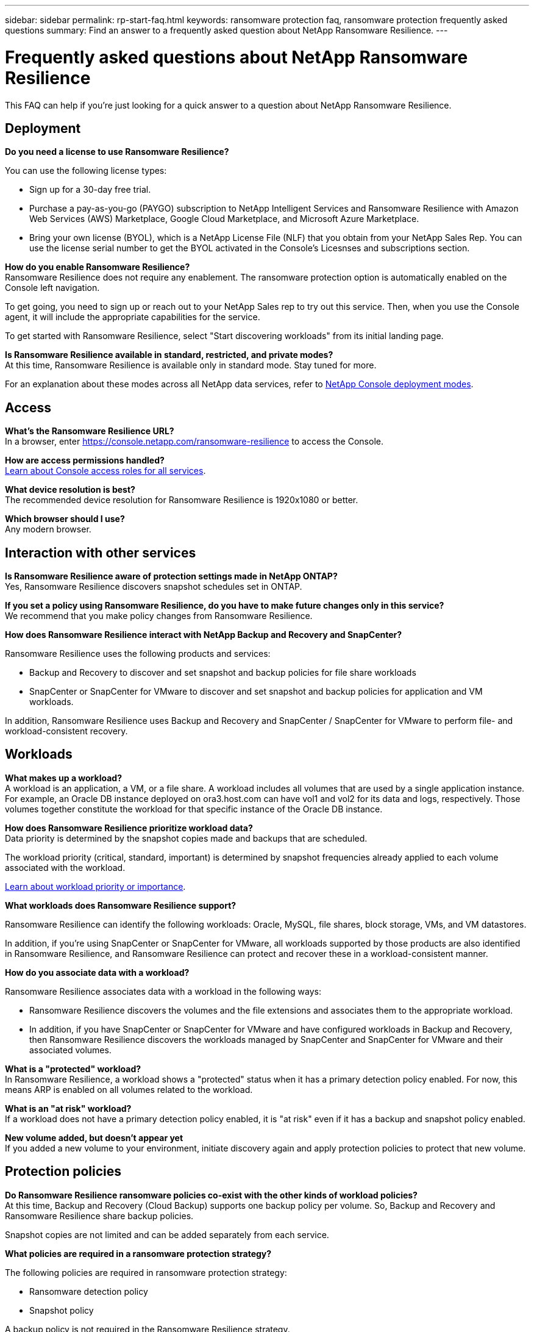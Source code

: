 ---
sidebar: sidebar
permalink: rp-start-faq.html
keywords: ransomware protection faq, ransomware protection frequently asked questions
summary: Find an answer to a frequently asked question about NetApp Ransomware Resilience.
---

= Frequently asked questions about NetApp Ransomware Resilience
:hardbreaks:
:icons: font
:imagesdir: ./media/

[.lead]
This FAQ can help if you're just looking for a quick answer to a question about NetApp Ransomware Resilience.

== Deployment

*Do you need a license to use Ransomware Resilience?*

You can use the following license types:

* Sign up for a 30-day free trial.
* Purchase a pay-as-you-go (PAYGO) subscription to NetApp Intelligent Services and Ransomware Resilience with Amazon Web Services (AWS) Marketplace, Google Cloud Marketplace, and Microsoft Azure Marketplace. 
* Bring your own license (BYOL), which is a NetApp License File (NLF) that you obtain from your NetApp Sales Rep. You can use the license serial number to get the BYOL activated in the Console's Licesnses and subscriptions section.


*How do you enable Ransomware Resilience?* 
Ransomware Resilience does not require any enablement. The ransomware protection option is automatically enabled on the Console left navigation. 

To get going, you need to sign up or reach out to your NetApp Sales rep to try out this service. Then, when you use the Console agent, it will include the appropriate capabilities for the service.

To get started with Ransomware Resilience, select "Start discovering workloads" from its initial landing page. 

*Is Ransomware Resilience available in standard, restricted, and private modes?*
At this time, Ransomware Resilience is available only in standard mode. Stay tuned for more. 

For an explanation about these modes across all NetApp data services, refer to https://docs.netapp.com/us-en/bluexp-setup-admin/concept-modes.html[NetApp Console deployment modes^].

== Access

*What's the Ransomware Resilience URL?*
In a browser, enter https://console.netapp.com/[https://console.netapp.com/ransomware-resilience^] to access the Console. 




*How are access permissions handled?*
https://docs.netapp.com/us-en/bluexp-setup-admin/reference-iam-predefined-roles.html[Learn about Console access roles for all services^].

*What device resolution is best?*
The recommended device resolution for Ransomware Resilience is 1920x1080 or better. 

*Which browser should I use?*
Any modern browser. 



== Interaction with other services

*Is Ransomware Resilience aware of protection settings made in NetApp ONTAP?*
Yes, Ransomware Resilience discovers snapshot schedules set in ONTAP. 

*If you set a policy using Ransomware Resilience, do you have to make future changes only in this service?* 
We recommend that you make policy changes from Ransomware Resilience.

*How does Ransomware Resilience interact with NetApp Backup and Recovery and SnapCenter?*

Ransomware Resilience uses the following products and services:

* Backup and Recovery to discover and set snapshot and backup policies for file share workloads
* SnapCenter or SnapCenter for VMware to discover and set snapshot and backup policies for application and VM workloads. 

In addition, Ransomware Resilience uses Backup and Recovery and SnapCenter / SnapCenter for VMware to perform file- and workload-consistent recovery. 

//*How is Ransomware Resilience different from Cloud Insights Storage Workload Security (CISWS)?*

//Ransomware Resilience complements and will soon help customers use Cloud Insights Storage Workload Security (CISWS), it does not compete with it. Like ARP, CISWS is a detection and response technology that helps protect your data from ransomware by detecting threats and potential attacks. CISWS detects threats based on user activity, looking at anomalies in user behavior (such as unusual user access activity).

//Ransomware Resilience is a service that helps customers manage the overall ransomware resilience as outlined by NIST Cybersecurity Framework 2.0. It identifies workloads, their protection posture, prioritizes them, and recommends posture improvements. Ransomware Resilience also helps customers create protection policies and deploys those policies per workload across multiple volumes simultaneously. Coming soon, Ransomware Resilience will help manage CISWS detection alerts by mapping them to workloads and helping customers identify all impacted files. Ransomware Resilience completes ransomware resilience by guiding customers through a simple recovery to help customers recover their workloads quickly and with minimal impact.


== Workloads

*What makes up a workload?*
A workload is an application, a VM, or a file share. A workload includes all volumes that are used by a single application instance. For example, an Oracle DB instance deployed on ora3.host.com can have vol1 and vol2 for its data and logs, respectively. Those volumes together constitute the workload for that specific instance of the Oracle DB instance.

*How does Ransomware Resilience prioritize workload data?*
Data priority is determined by the snapshot copies made and backups that are scheduled. 

The workload priority (critical, standard, important) is determined by snapshot frequencies already applied to each volume associated with the workload. 

link:rp-use-protect.html[Learn about workload priority or importance].


*What workloads does Ransomware Resilience support?*

Ransomware Resilience can identify the following workloads: Oracle, MySQL, file shares, block storage, VMs, and VM datastores.

In addition, if you're using SnapCenter or SnapCenter for VMware, all workloads supported by those products are also identified in Ransomware Resilience, and Ransomware Resilience can protect and recover these in a workload-consistent manner.

*How do you associate data with a workload?*

Ransomware Resilience associates data with a workload in the following ways:

* Ransomware Resilience discovers the volumes and the file extensions and associates them to the appropriate workload.
* In addition, if you have SnapCenter or SnapCenter for VMware and have configured workloads in Backup and Recovery, then Ransomware Resilience discovers the workloads managed by SnapCenter and SnapCenter for VMware and their associated volumes.

*What is a "protected" workload?*
In Ransomware Resilience, a workload shows a "protected" status when it has a primary detection policy enabled. For now, this means ARP is enabled on all volumes related to the workload.

//Coming soon, this could also be that CISWS is monitoring user activity. 

*What is an "at risk" workload?*
If a workload does not have a primary detection policy enabled, it is "at risk" even if it has a backup and snapshot policy enabled. 


*New volume added, but doesn't appear yet*
If you added a new volume to your environment, initiate discovery again and apply protection policies to protect that new volume. 



== Protection policies

*Do Ransomware Resilience ransomware policies co-exist with the other kinds of workload policies?*
At this time, Backup and Recovery (Cloud Backup) supports one backup policy per volume. So, Backup and Recovery and Ransomware Resilience share backup policies.

Snapshot copies are not limited and can be added separately from each service.

*What policies are required in a ransomware protection strategy?*

The following policies are required in ransomware protection strategy: 

* Ransomware detection policy
* Snapshot policy

A backup policy is not required in the Ransomware Resilience strategy. 


*Is Ransomware Resilience aware of protection settings made in NetApp ONTAP?*

Yes, Ransomware Resilience discovers snapshot schedules set in ONTAP and whether ARP and FPolicy are enabled across all volumes in a discovered workload. The info you see initially in the Dashboard is aggregated from other NetApp solutions and products. 


*Is Ransomware Resilience aware of policies already made in Backup and Recovery and SnapCenter?*

Yes, if you have workloads managed in Backup and Recovery or SnapCenter, the policies managed by those products are brought into Ransomware Resilience.

*Can you modify policies carried over from Backup and Recovery and/or SnapCenter?*

No, you cannot modify policies managed by Backup and Recovery or SnapCenter within Ransomware Resilience. You manage any changes to those policies in Backup and Recovery or SnapCenter.

*If policies exist from ONTAP (already enabled in System Manager such as ARP, FPolicy, and snapshots) are those changed in Ransomware Resilience?*

No. Ransomware Resilience does not modify any existing detection policies (ARP, FPolicy settings) from ONTAP.

*What happens if you add new policies in Backup and Recovery or SnapCenter
after signing up for Ransomware Resilience?*

Ransomware Resilience recognizes any new polices created in Backup and Recovery or SnapCenter.

*Can you change policies from ONTAP?*

Yes, you can change policies from ONTAP in Ransomware Resilience. You can also create new policies in Ransomware Resilience and apply them to workloads. This action replaces existing ONTAP policies with the policies created in Ransomware Resilience. 

*Can you disable policies?*

You can disable ARP in detection policies using the System Manager UI, APIs, or CLI. 

You can disable FPolicy and backup policies by applying a different policy that does not include them. 